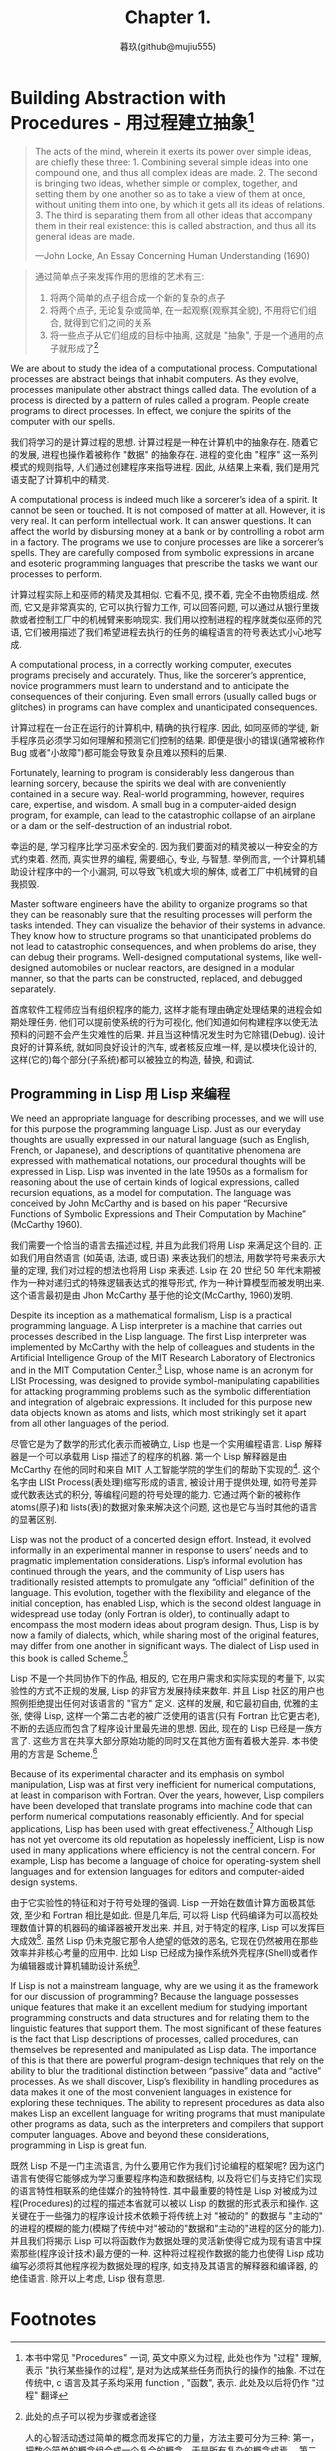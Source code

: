 #+title: Chapter 1.
#+author: 暮玖(github@mujiu555)

* Building Abstraction with Procedures - 用过程建立抽象[fn:1]

#+begin_quote
The acts of the mind, wherein it exerts its power over simple ideas, are chiefly these three: 1. Combining several simple ideas into one compound one, and thus all complex ideas are made. 2. The second is bringing two ideas, whether simple or complex, together, and setting them by one another so as to take a view of them at once, without uniting them into one, by which it gets all its ideas of relations. 3. The third is separating them from all other ideas that accompany them in their real existence: this is called abstraction, and thus all its general ideas are made.

—John Locke, An Essay Concerning Human Understanding (1690)
#+end_quote

#+begin_quote
通过简单点子来发挥作用的思维的艺术有三:
1. 将两个简单的点子组合成一个新的复杂的点子
2. 将两个点子, 无论复杂或简单, 在一起观察(观察其全貌), 不用将它们组合, 就得到它们之间的关系
3. 将一些点子从它们组成的目标中抽离, 这就是 "抽象", 于是一个通用的点子就形成了[fn:2]
#+end_quote

We are about to study the idea of a computational process. Computational processes are abstract beings that inhabit computers. As they evolve, processes manipulate other abstract things called data. The evolution of a process is directed by a pattern of rules called a program. People create programs to direct processes. In effect, we conjure the spirits of the computer with our spells.

我们将学习的是计算过程的思想. 计算过程是一种在计算机中的抽象存在. 随着它的发展, 进程也操作着被称作 "数据" 的抽象存在. 进程的变化由 "程序" 这一系列模式的规则指导, 人们通过创建程序来指导进程. 因此, 从结果上来看, 我们是用咒语支配了计算机中的精灵.

A computational process is indeed much like a sorcerer’s idea of a spirit. It cannot be seen or touched. It is not composed of matter at all. However, it is very real. It can perform intellectual work. It can answer questions. It can affect the world by disbursing money at a bank or by controlling a robot arm in a factory. The programs we use to conjure processes are like a sorcerer’s spells. They are carefully composed from symbolic expressions in arcane and esoteric programming languages that prescribe the tasks we want our processes to perform.

计算过程实际上和巫师的精灵及其相似. 它看不见, 摸不着, 完全不由物质组成. 然而, 它又是非常真实的, 它可以执行智力工作, 可以回答问题, 可以通过从银行里拨款或者控制工厂中的机械臂来影响现实. 我们用以控制进程的程序就类似巫师的咒语, 它们被用描述了我们希望进程去执行的任务的编程语言的符号表达式小心地写成.

A computational process, in a correctly working computer, executes programs precisely and accurately. Thus, like the sorcerer’s apprentice, novice programmers must learn to understand and to anticipate the consequences of their conjuring. Even small errors (usually called bugs or glitches) in programs can have complex and unanticipated consequences.

计算过程在一台正在运行的计算机中, 精确的执行程序. 因此, 如同巫师的学徒, 新手程序员必须学习如何理解和预测它们控制的结果. 即便是很小的错误(通常被称作 Bug 或者"小故障")都可能会导致复杂且难以预料的后果.

Fortunately, learning to program is considerably less dangerous than learning sorcery, because the spirits we deal with are conveniently contained in a secure way. Real-world programming, however, requires care, expertise, and wisdom. A small bug in a computer-aided design program, for example, can lead to the catastrophic collapse of an airplane or a dam or the self-destruction of an industrial robot.

幸运的是, 学习程序比学习巫术安全的. 因为我们要面对的精灵被以一种安全的方式约束着. 然而, 真实世界的编程, 需要细心, 专业, 与智慧. 举例而言, 一个计算机辅助设计程序中的一个小漏洞, 可以导致飞机或大坝的解体, 或者工厂中机械臂的自我损毁.

Master software engineers have the ability to organize programs so that they can be reasonably sure that the resulting processes will perform the tasks intended. They can visualize the behavior of their systems in advance. They know how to structure programs so that unanticipated problems do not lead to catastrophic consequences, and when problems do arise, they can debug their programs. Well-designed computational systems, like well-designed automobiles or nuclear reactors, are designed in a modular manner, so that the parts can be constructed, replaced, and debugged separately.

首席软件工程师应当有组织程序的能力, 这样才能有理由确定处理结果的进程会如期处理任务. 他们可以提前使系统的行为可视化, 他们知道如何构建程序以使无法预料的问题不会产生灾难性的后果. 并且当这种情况发生时为它除错(Debug). 设计良好的计算系统, 就如同良好设计的汽车, 或者核反应堆一样, 是以模块化设计的, 这样(它的)每个部分(子系统)都可以被独立的构造, 替换, 和调试.

** Programming in Lisp 用 Lisp 来编程

We need an appropriate language for describing processes, and we will use for this purpose the programming language Lisp. Just as our everyday thoughts are usually expressed in our natural language (such as English, French, or Japanese), and descriptions of quantitative phenomena are expressed with mathematical notations, our procedural thoughts will be expressed in Lisp. Lisp was invented in the late 1950s as a formalism for reasoning about the use of certain kinds of logical expressions, called recursion equations, as a model for computation. The language was conceived by John McCarthy and is based on his paper “Recursive Functions of Symbolic Expressions and Their Computation by Machine” (McCarthy 1960).

我们需要一个恰当的语言去描述过程, 并且为此我们将用 Lisp 来满足这个目的. 正如我们用自然语言 (如英语, 法语, 或日语) 来表达我们的想法, 用数学符号来表示大量的定理, 我们对过程的想法也将用 Lisp 来表述. Lsip 在 20 世纪 50 年代末期被作为一种对递归式的特殊逻辑表达式的推导形式, 作为一种计算模型而被发明出来. 这个语言最初是由 Jhon McCarthy 基于他的论文<<符号表达式的递归方程和机器运算>>(McCarthy, 1960)发明.

Despite its inception as a mathematical formalism, Lisp is a practical programming language. A Lisp interpreter is a machine that carries out processes described in the Lisp language. The first Lisp interpreter was implemented by McCarthy with the help of colleagues and students in the Artificial Intelligence Group of the MIT Research Laboratory of Electronics and in the MIT Computation Center.[fn:3] Lisp, whose name is an acronym for LISt Processing, was designed to provide symbol-manipulating capabilities for attacking programming problems such as the symbolic differentiation and integration of algebraic expressions. It included for this purpose new data objects known as atoms and lists, which most strikingly set it apart from all other languages of the period.

尽管它是为了数学的形式化表示而被确立, Lisp 也是一个实用编程语言. Lisp 解释器是一个可以承载用 Lisp 描述了的程序的机器. 第一个 Lisp 解释器是由 McCarthy 在他的同时和来自 MIT 人工智能学院的学生们的帮助下实现的[fn:3]. 这个名字由 LISt Process(表处理)缩写形成的语言, 被设计用于提供处理, 如符号差异或代数表达式的积分, 等编程问题的符号处理的能力. 它通过两个新的被称作 atoms(原子)和 lists(表)的数据对象来解决这个问题, 这也是它与当时其他的语言的显著区别.

Lisp was not the product of a concerted design effort. Instead, it evolved informally in an experimental manner in response to users’ needs and to pragmatic implementation considerations. Lisp’s informal evolution has continued through the years, and the community of Lisp users has traditionally resisted attempts to promulgate any “official” definition of the language. This evolution, together with the flexibility and elegance of the initial conception, has enabled Lisp, which is the second oldest language in widespread use today (only Fortran is older), to continually adapt to encompass the most modern ideas about program design. Thus, Lisp is by now a family of dialects, which, while sharing most of the original features, may differ from one another in significant ways. The dialect of Lisp used in this book is called Scheme.[fn:4]

Lisp 不是一个共同协作下的作品, 相反的, 它在用户需求和实际实现的考量下, 以实验性的方式不正规的发展, Lisp 的非官方发展持续来数年. 并且 Lisp 社区的用户也照例拒绝提出任何对该语言的 "官方" 定义. 这样的发展, 和它最初自由, 优雅的主张, 使得 Lisp, 这样一个第二古老的被广泛使用的语言(只有 Fortran 比它更古老), 不断的去适应而包含了程序设计里最先进的思想. 因此, 现在的 Lisp 已经是一族方言了. 这些方言在共享大部分原始功能的同时又在其他方面有着极大差异. 本书使用的方言是 Scheme.[fn:4]

Because of its experimental character and its emphasis on symbol manipulation, Lisp was at first very inefficient for numerical computations, at least in comparison with Fortran. Over the years, however, Lisp compilers have been developed that translate programs into machine code that can perform numerical computations reasonably efficiently. And for special applications, Lisp has been used with great effectiveness.[fn:6] Although Lisp has not yet overcome its old reputation as hopelessly inefficient, Lisp is now used in many applications where efficiency is not the central concern. For example, Lisp has become a language of choice for operating-system shell languages and for extension languages for editors and computer-aided design systems.

由于它实验性的特征和对于符号处理的强调. Lisp 一开始在数值计算方面极其低效, 至少和 Fortran 相比是如此. 但是几年后, 可以将 Lisp 代码编译为可以高校处理数值计算的机器码的编译器被开发出来. 并且, 对于特定的程序, Lisp 可以发挥巨大成效[fn:6]. 虽然 Lisp 仍未克服它那令人绝望的低效的恶名, 它现在仍然被用在那些效率并非核心考量的应用中. 比如 Lisp 已经成为操作系统外壳程序(Shell)或者作为编辑器或计算机辅助设计系统[fn:5].

If Lisp is not a mainstream language, why are we using it as the framework for our discussion of programming? Because the language possesses unique features that make it an excellent medium for studying important programming constructs and data structures and for relating them to the linguistic features that support them. The most significant of these features is the fact that Lisp descriptions of processes, called procedures, can themselves be represented and manipulated as Lisp data. The importance of this is that there are powerful program-design techniques that rely on the ability to blur the traditional distinction between “passive” data and “active” processes. As we shall discover, Lisp’s flexibility in handling procedures as data makes it one of the most convenient languages in existence for exploring these techniques. The ability to represent procedures as data also makes Lisp an excellent language for writing programs that must manipulate other programs as data, such as the interpreters and compilers that support computer languages. Above and beyond these considerations, programming in Lisp is great fun.

既然 Lisp 不是一门主流语言, 为什么要用它作为我们讨论编程的框架呢? 因为这门语言有使得它能够成为学习重要程序构造和数据结构, 以及将它们与支持它们实现的语言特性相联系的绝佳媒介的独特特性. 其中最重要的特性是 Lisp 对被成为过程(Procedures)的过程的描述本省就可以被以 Lisp 的数据的形式表示和操作. 这关键在于一些强力的程序设计技术依赖于将传统上对 "被动的" 的数据与 "主动的" 的进程的模糊的能力(模糊了传统中对"被动的"数据和"主动的"进程的区分的能力). 并且我们将揭示 Lisp 可以将函数作为数据处理的灵活新使得它成为现有语言中探索那些(程序设计技术)最方便的一种. 这种将过程视作数据的能力也使得 Lisp 成功编写必须将其他程序视为数据处理的程序, 如支持及其语言的解释器和编译器, 的绝佳语言. 除开以上考虑, Lisp 很有意思.

* Footnotes
[fn:6] One such special application was a breakthrough computation of scientific importance -- an integration of the motion of the Solar System that extended previous results by nearly two orders of magnitude, and demonstrated that the dynamics of the Solar System is chaotic. This computation was made possible by new integration algorithms, a special-purpose compiler, and a special-purpose computer all implemented with the aid of software tools written in Lisp (Abelson et al. 1992; Sussman and Wisdom 1992).
一个这样的特殊程序是科学上的重要计算突破---太阳系运动的整合, 将以前的结果拓展了两个数量级, 并且描述了太阳系统动力学的混沌. 这个计算由新的统一算法, 特定的编译器, 和一台专用计算机, 和完全用 Lisp 写的程序协助完成的 (Abelson et al. 1992; Sussman and Wisdom 1992).

[fn:5] Scsh - Scheme, Emacs - EmacsLisp, AutoCAD - AutoLisp

[fn:4] The two dialects in which most major Lisp programs of the 1970s were written are MacLisp (Moon 1978; Pitman 1983), developed at the MIT Project MAC, and Interlisp (Teitelman 1974), developed at Bolt Beranek and Newman Inc. and the Xerox Palo Alto Research Center. Portable Standard Lisp (Hearn 1969; Griss 1981) was a Lisp dialect designed to be easily portable between different machines. MacLisp spawned a number of subdialects, such as Franz Lisp, which was developed at the University of California at Berkeley, and Zetalisp (Moon 1981), which was based on a special-purpose processor designed at the MIT Artificial Intelligence Laboratory to run Lisp very efficiently. The Lisp dialect used in this book, called Scheme (Steele 1975), was invented in 1975 by Guy Lewis Steele Jr. and Gerald Jay Sussman of the MIT Artificial Intelligence Laboratory and later reimplemented for instructional use at MIT. Scheme became an IEEE standard in 1990 (IEEE 1990). The Common Lisp dialect (Steele 1982, Steele 1990) was developed by the Lisp community to combine features from the earlier Lisp dialects to make an industrial standard for Lisp. Common Lisp became an ANSI standard in 1994 (ANSI 1994)

1970 年代主要写就 Lisp 程序的方言是在 MIT Project Mac 上开发的 MacLisp (Moon, 1978; Pitman1983) 和由 Bolt Beranek & Newman Inc. 和 Xerox Palo Alto Research Center 开发的 InterLisp(Teitelman 1974)两个. Portable Standard Lisp (Hearn 1969; Coriss 1981) 是为了便于在不同的机器之间分发而设计的, MacLisp 诞生出多个方言, 如 FranzLisp, 由加州大学伯克利分校(BSD)开发, 和 ZetaLisp, 基于 MIT 人工智能实验室为了有效运行 Lisp 特别设计的处理器. 本书中使用的方言是 Scheme (Steele and Sussman 1975) 在 1975 年由 Guy Lewis Steels Jr 和 Gerald Jay Sussman 于 MIT 人工智能实验室开发. 并在不久后又为指导用途重新被实现. Scheme 于 1990 年被纳入 IEEE 标准, (IEEE 1990), Common Lisp 方言(Steele 1982, Steele 1990) 由 Lisp 社区为建立 Lisp 的指导性标准而结合早期方言的功能组合而成. CL 在 1994 年成为来一个 ANSI 标准.

[fn:3] <<The Lisp^1 Programmer's Manual>> Appeared in 1960, and the <<Lisp 1.5 Programmers' Manual (McCarthy et al. 1965)>> was published in 1962, The early history of Lisp is described in McCarthy 1978

[fn:2] 此处的点子可以视为步骤或者途径

人的心智活动透过简单的概念而发挥它的力量，方法主要可分为三种: 第一，把数个简单的概念组合成一个复合的概念，于是所有复杂的概念成焉。 第二，将两个概念——不论简单或复杂——不将它们结合，而是同时并列在一起观察，如此就能得知何为相互关联。 第三，把某些概念，从与其伴随的其他真实存在的概念中抽离出来，这称为抽象化，所有一般化、概化的概念皆是由此而生。

[fn:1] 本书中常见 "Procedures" 一词, 英文中原义为过程, 此处也作为 "过程" 理解, 表示 "执行某些操作的过程", 是对为达成某些任务而执行的操作的抽象. 不过在传统中, c 语言及其子系均采用 function , "函数", 表示. 此处及以后将仍作 "过程" 翻译
